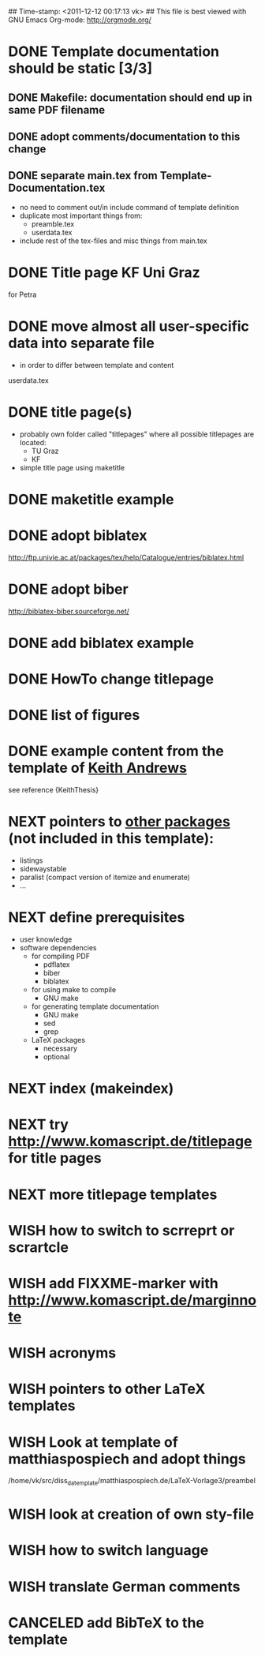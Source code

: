## Time-stamp: <2011-12-12 00:17:13 vk>
## This file is best viewed with GNU Emacs Org-mode: http://orgmode.org/
#+TODO: TODO(t) NEXT(n) WISH(w) | DONE(d) CANCELED(c)
#+TAGS: KarlVoit(k) 

* DONE Template documentation should be static [3/3]
DEADLINE: <2011-07-23 Sat>
:PROPERTIES:
:CREATED: <2011-07-23 Sat 12:44>
:END:
** DONE Makefile: documentation should end up in same PDF filename
CLOSED: [2011-07-24 Sun 14:04]
:PROPERTIES:
:CREATED: <2011-07-24 Sun 14:04>
:END:

** DONE adopt comments/documentation to this change
CLOSED: [2011-07-24 Sun 14:04]
:PROPERTIES:
:CREATED: <2011-07-23 Sat 12:45>
:END:

** DONE separate main.tex from Template-Documentation.tex
CLOSED: [2011-07-24 Sun 16:27]
:PROPERTIES:
:CREATED: <2011-07-24 Sun 16:26>
:END:

- no need to comment out/in include command of template definition
- duplicate most important things from:
  - preamble.tex
  - userdata.tex
- include rest of the tex-files and misc things from main.tex

* DONE Title page KF Uni Graz
CLOSED: [2011-07-22 Fri 12:46]
:PROPERTIES:
:CREATED: <2011-07-22 Fri 12:46>
:END:

for Petra

* DONE move almost *all* user-specific data into separate file
CLOSED: [2011-07-24 Sun 16:26]
:PROPERTIES:
:CREATED: <2011-07-23 Sat 12:46>
:END:

- in order to differ between template and content

userdata.tex
* DONE title page(s)
CLOSED: [2011-07-24 Sun 16:45]
:PROPERTIES:
:CREATED: <2010-12-22 Wed 15:48>
:END:

- probably own folder called "titlepages" where all possible
  titlepages are located:
  - TU Graz
  - KF
- simple title page using maketitle

* DONE maketitle example
CLOSED: [2011-07-24 Sun 16:45]
:PROPERTIES:
:CREATED: <2011-07-22 Fri 17:08>
:END:

* DONE adopt biblatex
CLOSED: [2011-12-10 Sat 21:29]
:PROPERTIES:
:CREATED: <2011-07-26 Tue 18:03>
:END:

http://ftp.univie.ac.at/packages/tex/help/Catalogue/entries/biblatex.html

* DONE adopt biber
CLOSED: [2011-12-10 Sat 21:29]
:PROPERTIES:
:CREATED: <2011-07-26 Tue 18:03>
:END:

http://biblatex-biber.sourceforge.net/

* DONE add biblatex example
CLOSED: [2011-12-10 Sat 21:29]
:PROPERTIES:
:CREATED: <2011-07-26 Tue 18:04>
:END:

* DONE HowTo change titlepage
CLOSED: [2011-12-11 Sun 14:07]
:PROPERTIES:
:CREATED: [2011-12-11 Sun 12:16]
:END:
* DONE list of figures
CLOSED: [2011-12-11 Sun 14:07]
:PROPERTIES:
:CREATED: [2011-12-10 Sat 21:30]
:END:
* DONE example content from the template of [[http://ftp.iicm.tugraz.at/pub/keith/thesis/thesis.zip][Keith Andrews]]
CLOSED: [2011-12-12 Mon 00:15]
:PROPERTIES:
:CREATED: [2011-12-10 Sat 21:30]
:END:

see reference {KeithThesis}
* NEXT pointers to [[http://en.wikibooks.org/wiki/LaTeX/Packages#Packages_list][other packages]] (not included in this template):
:PROPERTIES:
:CREATED: [2011-12-10 Sat 21:31]
:END:
- listings
- sidewaystable
- paralist (compact version of itemize and enumerate)
- ...

* NEXT define prerequisites
:PROPERTIES:
:CREATED: <2011-07-26 Tue 18:03>
:END:

- user knowledge
- software dependencies
  - for compiling PDF
    - pdflatex
    - biber
    - biblatex
  - for using make to compile
    - GNU make
  - for generating template documentation
    - GNU make
    - sed
    - grep
  - LaTeX packages
    - necessary
    - optional

* NEXT index (makeindex)
:PROPERTIES:
:CREATED: [2011-12-10 Sat 21:30]
:END:

* NEXT try [[http://www.komascript.de/titlepage]] for title pages
:PROPERTIES:
:CREATED: [2011-12-11 Sun 12:49]
:END:
* NEXT more titlepage templates
:PROPERTIES:
:CREATED: [2011-12-10 Sat 21:30]
:END:
* WISH how to switch to scrreprt or scrartcle
:PROPERTIES:
:CREATED: [2011-12-10 Sat 21:31]
:END:

* WISH add FIXXME-marker with [[http://www.komascript.de/marginnote]]
:PROPERTIES:
:CREATED: [2011-12-11 Sun 13:11]
:END:
* WISH acronyms
:PROPERTIES:
:CREATED: <2010-12-22 Fri 15:49>
:END:
* WISH pointers to other LaTeX templates
:PROPERTIES:
:CREATED: [2011-12-10 Sat 21:31]
:END:

* WISH Look at template of matthiaspospiech and adopt things
:PROPERTIES:
:CREATED: <2010-12-26 Fri 15:51>
:END:

/home/vk/src/diss_da_template/matthiaspospiech.de/LaTeX-Vorlage3/preambel

* WISH look at creation of own sty-file
:PROPERTIES:
:CREATED: <2010-12-22 Fri 15:50>
:END:
* WISH how to switch language
:PROPERTIES:
:CREATED: [2011-12-10 Sat 21:31]
:END:
* WISH translate German comments
:PROPERTIES:
:CREATED: <2010-12-22 Fri 15:50>
:END:

* CANCELED add BibTeX to the template
CLOSED: [2011-12-10 Sat 21:31]
:PROPERTIES:
:CREATED: <2011-07-22 Fri 15:53>
:END:

